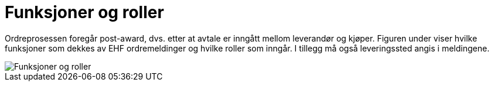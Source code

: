 = Funksjoner og roller

Ordreprosessen foregår post-award, dvs. etter at avtale er inngått mellom leverandør og kjøper.
Figuren under viser hvilke funksjoner som dekkes av EHF ordremeldinger og hvilke roller som inngår. I tillegg må også leveringssted angis i meldingene.

image::images/funksjoner-og-roller.png[Funksjoner og roller, align="center"]
